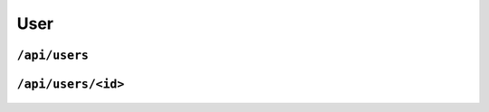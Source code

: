 .. StoreKeeper documentation

User
====

``/api/users``
--------------
  .. autoclass:: app.views.user.UserListView
     :members: get, post
     :undoc-members:


``/api/users/<id>``
-------------------
  .. autoclass:: app.views.user.UserView
     :members: get, put, delete
     :undoc-members:
